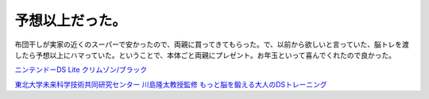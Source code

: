 予想以上だった。
================

布団干しが実家の近くのスーパーで安かったので、両親に買ってきてもらった。で、以前から欲しいと言っていた、脳トレを渡したら予想以上にハマっていた。ということで、本体ごと両親にプレゼント。お年玉といって喜んでくれたので良かった。





`ニンテンドーDS Lite クリムゾン/ブラック <http://www.amazon.co.jp/exec/obidos/ASIN/B000W03XYS/palmtb-22/ref=nosim/>`_







`東北大学未来科学技術共同研究センター 川島隆太教授監修 もっと脳を鍛える大人のDSトレーニング <http://www.amazon.co.jp/exec/obidos/ASIN/B000BRYNUU/palmtb-22/ref=nosim/>`_










.. author:: default
.. categories:: nonsense
.. tags::
.. comments::
